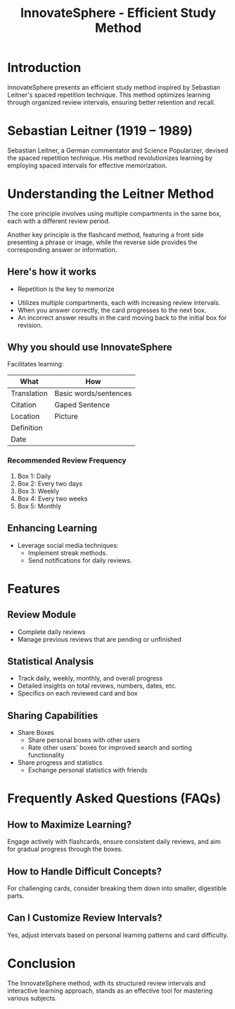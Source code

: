 #+title: InnovateSphere - Efficient Study Method

[[file:img/leitner_box_no_background.png]]

* Introduction
InnovateSphere presents an efficient study method inspired by Sebastian Leitner's spaced repetition technique. This method optimizes learning through organized review intervals, ensuring better retention and recall.

* Sebastian Leitner (1919 – 1989)
Sebastian Leitner, a German commentator and Science Popularizer, devised the spaced repetition technique. His method revolutionizes learning by employing spaced intervals for effective memorization.

* Understanding the Leitner Method
The core principle involves using multiple compartments in the same box, each with a different review period.

Another key principle is the flashcard method, featuring a front side presenting a phrase or image, while the reverse side provides the corresponding answer or information.

** Here's how it works
- Repetition is the key to memorize
#+attr_html: :width 400px
#+attr_org: :width 400
[[file:img/curve_of_forgetting.jpg]]

- Utilizes multiple compartments, each with increasing review intervals.
- When you answer correctly, the card progresses to the next box.
- An incorrect answer results in the card moving back to the initial box for revision.

#+attr_html: :width 400px
#+attr_org: :width 400
[[file:img/Leitner_system_alternative_with_background.png]]

#+attr_html: :width 400px
#+attr_org: :width 400
[[file:img/Leitner_system_animation.gif]]

** Why you should use InnovateSphere
Facilitates learning:

| What        | How                   |
|-------------+-----------------------|
| Translation | Basic words/sentences |
| Citation    | Gaped Sentence        |
| Location    | Picture               |
| Definition  |                       |
| Date        |                       |

*** Recommended Review Frequency
1. Box 1: Daily
2. Box 2: Every two days
3. Box 3: Weekly
4. Box 4: Every two weeks
5. Box 5: Monthly

** Enhancing Learning
- Leverage social media techniques:
  - Implement streak methods.
  - Send notifications for daily reviews.

* Features
** Review Module
+ Complete daily reviews
+ Manage previous reviews that are pending or unfinished
** Statistical Analysis
+ Track daily, weekly, monthly, and overall progress
+ Detailed insights on total reviews, numbers, dates, etc.
+ Specifics on each reviewed card and box
** Sharing Capabilities
+ Share Boxes
  + Share personal boxes with other users
  + Rate other users' boxes for improved search and sorting functionality
+ Share progress and statistics
  + Exchange personal statistics with friends

* Frequently Asked Questions (FAQs)
** How to Maximize Learning?
Engage actively with flashcards, ensure consistent daily reviews, and aim for gradual progress through the boxes.

** How to Handle Difficult Concepts?
For challenging cards, consider breaking them down into smaller, digestible parts.

** Can I Customize Review Intervals?
Yes, adjust intervals based on personal learning patterns and card difficulty.

* Conclusion
The InnovateSphere method, with its structured review intervals and interactive learning approach, stands as an effective tool for mastering various subjects.

